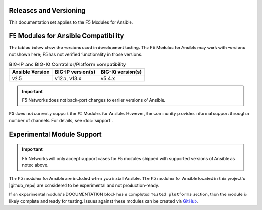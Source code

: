 Releases and Versioning
-----------------------

This documentation set applies to the F5 Modules for Ansible. 

F5 Modules for Ansible Compatibility
------------------------------------

The tables below show the versions used in development testing. The F5 Modules for Ansible may work with versions not shown here; F5 has not verified functionality in those versions.

.. table:: BIG-IP and BIG-IQ Controller/Platform compatibility

  +--------------------------+-----------------------+--------------------------+
  | Ansible Version          | BIG-IP version(s)     | BIG-IQ version(s)        |
  +==========================+=======================+==========================+
  | v2.5                     | v12.x, v13.x          | v5.4.x                   |
  +--------------------------+-----------------------+--------------------------+
   
.. important::

   F5 Networks does not back-port changes to earlier versions of Ansible.

F5 does not currently support the F5 Modules for Ansible. However, the community provides informal support through a number of channels. For details, see :doc:`support`.

Experimental Module Support
---------------------------

.. important::

   F5 Networks will only accept support cases for F5 modules shipped with supported versions of Ansible as noted above.

The F5 modules for Ansible are included when you install Ansible. The F5 modules for Ansible located in this project's |github_repo| are considered to be experimental and not production-ready. 

If an experimental module's DOCUMENTATION block has a completed ``Tested platforms`` section, then the module is likely complete and ready for testing. Issues against these modules can be created via `GitHub <https://github.com/F5Networks/f5-ansible/issues>`_.
